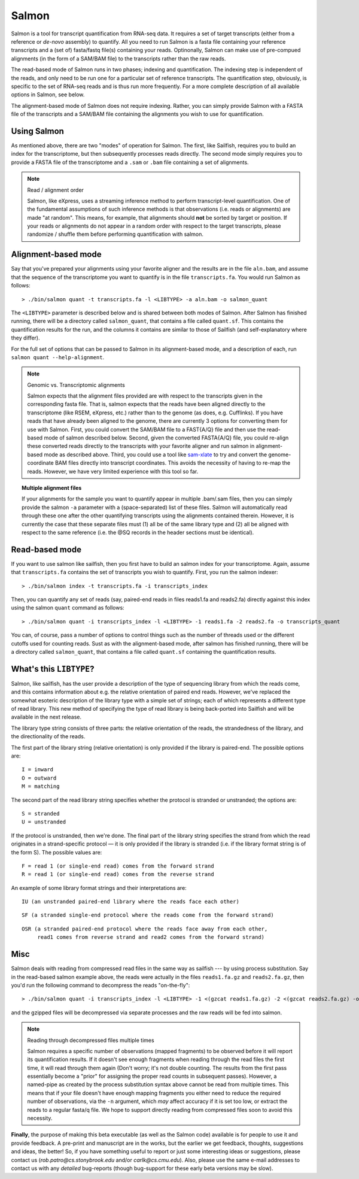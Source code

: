 Salmon
================

Salmon is a tool for transcript quantification from RNA-seq data.  It
requires a set of target transcripts (either from a reference or *de-novo*
assembly) to quantify.  All you need to run Salmon is a fasta file containing
your reference transcripts and a (set of) fasta/fastq file(s) containing your
reads.  Optinonally, Salmon can make use of pre-compued alignments (in the 
form of a SAM/BAM file) to the transcripts rather than the raw reads.

The read-based mode of Salmon runs in two phases; indexing and quantification.
The indexing step is independent of the reads, and only need to be run one for
a particular set of reference transcripts. The quantification step, obviously,
is specific to the set of RNA-seq reads and is thus run more frequently. For a
more complete description of all available options in Salmon, see below.

The alignment-based mode of Salmon does not require indexing.  Rather, you can 
simply provide Salmon with a FASTA file of the transcripts and a SAM/BAM file
containing the alignments you wish to use for quantification.

Using Salmon
------------

As mentioned above, there are two "modes" of operation for Salmon.  The first,
like Sailfish, requires you to build an index for the transcriptome, but then
subsequently processes reads directly.  The second mode simply requires you to
provide a FASTA file of the transcriptome and a ``.sam`` or ``.bam`` file
containing a set of alignments.

.. note:: Read / alignment order

    Salmon, like eXpress, uses a streaming inference method to perform 
    transcript-level quantification.  One of the fundamental assumptions 
    of such inference methods is that observations (i.e. reads or alignments)
    are made "at random".  This means, for example, that alignments should 
    **not** be sorted by target or position.  If your reads or alignments 
    do not appear in a random order with respect to the target transcripts,
    please randomize / shuffle them before performing quantification with 
    salmon.

Alignment-based mode
--------------------

Say that you've prepared your alignments using your favorite aligner and the
results are in the file ``aln.bam``, and assume that the sequence of the
transcriptome you want to quantify is in the file ``transcripts.fa``.  You
would run Salmon as follows:

::

    > ./bin/salmon quant -t transcripts.fa -l <LIBTYPE> -a aln.bam -o salmon_quant

The ``<LIBTYPE>`` parameter is described below and is shared between both modes
of Salmon.  After Salmon has finished running, there will be a directory called
``salmon_quant``, that contains a file called ``quant.sf``.  This contains the
quantification results for the run, and the columns it contains are similar to
those of Sailfish (and self-explanatory where they differ).

For the full set of options that can be passed to Salmon in its alignment-based
mode, and a description of each, run ``salmon quant --help-alignment``.

.. note:: Genomic vs. Transcriptomic alignments

    Salmon expects that the alignment files provided are with respect to the
    transcripts given in the corresponding fasta file.  That is, salmon expects
    that the reads have been aligned directly to the transcriptome (like RSEM,
    eXpress, etc.) rather than to the genome (as does, e.g. Cufflinks).  If you
    have reads that have already been aligned to the genome, there are
    currently 3 options for converting them for use with Salmon.  First, you
    could convert the SAM/BAM file to a FAST{A/Q} file and then use the
    read-based mode of salmon described below.  Second, given the converted
    FASTA{A/Q} file, you could re-align these converted reads directly to the
    transcripts with your favorite aligner and run salmon in alignment-based
    mode as described above.  Third, you could use a tool like `sam-xlate <https://github.com/mozack/ubu/wiki>`_
    to try and convert the genome-coordinate BAM files directly into transcript 
    coordinates.  This avoids the necessity of having to re-map the reads. However,
    we have very limited experience with this tool so far.

.. topic:: Multiple alignment files
    
    If your alignments for the sample you want to quantify appear in multiple 
    .bam/.sam files, then you can simply provide the salmon ``-a`` parameter 
    with a (space-separated) list of these files.  Salmon will automatically 
    read through these one after the other quantifying transcripts using the 
    alignments contained therein.  However, it is currently the case that these
    separate files must (1) all be of the same library type and (2) all be
    aligned with respect to the same reference (i.e. the @SQ records in the 
    header sections must be identical).

Read-based mode
---------------

If you want to use salmon like sailfish, then you first have to build an salmon
index for your transcriptome.  Again, assume that ``transcripts.fa`` contains
the set of transcripts you wish to quantify.  First, you run the salmon
indexer:

::
    
    > ./bin/salmon index -t transcripts.fa -i transcripts_index

Then, you can quantify any set of reads (say, paired-end reads in files
reads1.fa and reads2.fa) directly against this index using the salmon ``quant``
command as follows:

::

    > ./bin/salmon quant -i transcripts_index -l <LIBTYPE> -1 reads1.fa -2 reads2.fa -o transcripts_quant

You can, of course, pass a number of options to control things such as the
number of threads used or the different cutoffs used for counting reads.
Sust as with the alignment-based mode, after salmon has finished running, there
will be a directory called ``salmon_quant``, that contains a file called
``quant.sf`` containing the quantification results.

What's this ``LIBTYPE``?
------------------------

Salmon, like sailfish, has the user provide a description of the type of
sequencing library from which the reads come, and this contains information
about e.g. the relative orientation of paired end reads.  However, we've
replaced the somewhat esoteric description of the library type with a simple
set of strings; each of which represents a different type of read library. This
new method of specifying the type of read library is being back-ported into
Sailfish and will be available in the next release.

The library type string consists of three parts: the relative orientation of
the reads, the strandedness of the library, and the directionality of the
reads.

The first part of the library string (relative orientation) is only provided if
the library is paired-end. The possible options are:

::

    I = inward
    O = outward
    M = matching

The second part of the read library string specifies whether the protocol is
stranded or unstranded; the options are:

::

    S = stranded
    U = unstranded

If the protocol is unstranded, then we're done.  The final part of the library
string specifies the strand from which the read originates in a strand-specific
protocol — it is only provided if the library is stranded (i.e. if the
library format string is of the form S).  The possible values are:

::

    F = read 1 (or single-end read) comes from the forward strand
    R = read 1 (or single-end read) comes from the reverse strand

An example of some library format strings and their interpretations are:

::

    IU (an unstranded paired-end library where the reads face each other)

::

    SF (a stranded single-end protocol where the reads come from the forward strand)

::

    OSR (a stranded paired-end protocol where the reads face away from each other,
         read1 comes from reverse strand and read2 comes from the forward strand)

Misc
----

Salmon deals with reading from compressed read files in the same way as
sailfish --- by using process substitution.  Say in the read-based salmon
example above, the reads were actually in the files ``reads1.fa.gz`` and
``reads2.fa.gz``, then you'd run the following command to decompress the reads
"on-the-fly":

::

    > ./bin/salmon quant -i transcripts_index -l <LIBTYPE> -1 <(gzcat reads1.fa.gz) -2 <(gzcat reads2.fa.gz) -o transcripts_quant

and the gzipped files will be decompressed via separate processes and the raw
reads will be fed into salmon.

.. note:: Reading through decompressed files multiple times

    Salmon requires a specific number of observations (mapped fragments) to
    be observed before it will report its quantification results.  If it 
    doesn't see enough fragments when reading through the read files the 
    first time, it will read through them again (Don't worry; it's not 
    double counting. The results from the first pass essentially become 
    a "prior" for assigning the proper read counts in subsequent passes).
    However, a named-pipe as created by the process substitution syntax 
    above cannot be read from multiple times.  This means that if your 
    file doesn't have enough mapping fragments you either need to reduce 
    the required number of observations, via the ``-n`` argument, which 
    *may* affect accuracy if it is set too low, or extract the reads to 
    a regular fasta/q file.  We hope to support directly reading from 
    compressed files soon to avoid this necessity.

**Finally**, the purpose of making this beta executable (as well as the Salmon
code) available is for people to use it and provide feedback.  A pre-print and
manuscript are in the works, but the earlier we get feedback, thoughts,
suggestions and ideas, the better!  So, if you have something useful to report
or just some interesting ideas or suggestions, please contact us
(`rob.patro@cs.stonybrook.edu` and/or `carlk@cs.cmu.edu`).  Also, please use
the same e-mail addresses to contact us with any *detailed* bug-reports (though
bug-support for these early beta versions may be slow).
